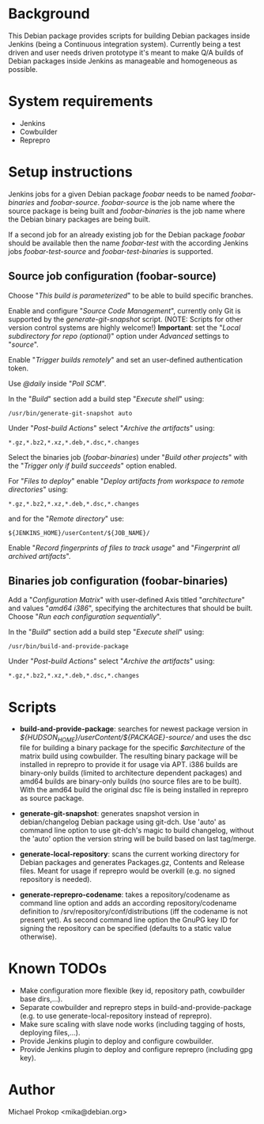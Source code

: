 * Background

This Debian package provides scripts for building Debian packages
inside Jenkins (being a Continuous integration system).  Currently
being a test driven and user needs driven prototype it's meant to make
Q/A builds of Debian packages inside Jenkins as manageable and
homogeneous as possible.

* System requirements

+ Jenkins
+ Cowbuilder
+ Reprepro

* Setup instructions

Jenkins jobs for a given Debian package /foobar/ needs to be named
/foobar-binaries/ and /foobar-source/. /foobar-source/ is the job name
where the source package is being built and /foobar-binaries/ is the
job name where the Debian binary packages are being built.

If a second job for an already existing job for the Debian package
/foobar/ should be available then the name /foobar-test/ with the
according Jenkins jobs /foobar-test-source/ and /foobar-test-binaries/
is supported.

** Source job configuration (foobar-source)

Choose "/This build is parameterized/" to be able to build specific
branches.

Enable and configure "/Source Code Management/", currently only Git is
supported by the /generate-git-snapshot/ script.
(NOTE: Scripts for other version control systems are highly welcome!)
*Important*: set the "/Local subdirectory for repo (optional)/" option
under /Advanced/ settings to "/source/".

Enable "/Trigger builds remotely/" and set an user-defined authentication
token.

Use /@daily/ inside "/Poll SCM/".

In the "/Build/" section add a build step "/Execute shell/" using:

#+BEGIN_EXAMPLE
/usr/bin/generate-git-snapshot auto
#+END_EXAMPLE

Under "/Post-build Actions/" select "/Archive the artifacts/" using:

#+BEGIN_EXAMPLE
*.gz,*.bz2,*.xz,*.deb,*.dsc,*.changes
#+END_EXAMPLE

Select the binaries job (/foobar-binaries/) under "/Build other
projects/" with the "/Trigger only if build succeeds/" option enabled.

For "/Files to deploy/" enable "/Deploy artifacts from workspace to
remote directories/" using:

#+BEGIN_EXAMPLE
*.gz,*.bz2,*.xz,*.deb,*.dsc,*.changes
#+END_EXAMPLE

and for the "/Remote directory/" use:

#+BEGIN_EXAMPLE
${JENKINS_HOME}/userContent/${JOB_NAME}/
#+END_EXAMPLE

Enable "/Record fingerprints of files to track usage/" and
"/Fingerprint all archived artifacts/".

** Binaries job configuration (foobar-binaries)

Add a "/Configuration Matrix/" with user-defined Axis titled
"/architecture/" and values "/amd64 i386/", specifying the
architectures that should be built. Choose "/Run each configuration
sequentially/".

In the "/Build/" section add a build step "/Execute shell/" using:

#+BEGIN_EXAMPLE
/usr/bin/build-and-provide-package
#+END_EXAMPLE

Under "/Post-build Actions/" select "/Archive the artifacts/" using:

#+BEGIN_EXAMPLE
*.gz,*.bz2,*.xz,*.deb,*.dsc,*.changes
#+END_EXAMPLE

* Scripts

+ *build-and-provide-package*: searches for newest package version in /${HUDSON_HOME}/userContent/${PACKAGE}-source// and uses the dsc file for building a binary package for the specific /$architecture/ of the matrix build using cowbuilder. The resulting binary package will be installed in reprepro to provide it for usage via APT. i386 builds are binary-only builds (limited to architecture dependent packages) and amd64 builds are binary-only builds (no source files are to be built). With the amd64 build the original dsc file is being installed in reprepro as source package.

+ *generate-git-snapshot*: generates snapshot version in debian/changelog Debian package using git-dch.  Use 'auto' as command line option to use git-dch's magic to build changelog, without the 'auto' option the version string will be build based on last tag/merge.

+ *generate-local-repository*: scans the current working directory for Debian packages and generates Packages.gz, Contents and Release files. Meant for usage if reprepro would be overkill (e.g. no signed repository is needed).

+ *generate-reprepro-codename*: takes a repository/codename as command line option and adds an according repository/codename definition to /srv/repository/conf/distributions (iff the codename is not present yet). As second command line option the GnuPG key ID for signing the repository can be specified (defaults to a static value otherwise).

* Known TODOs

+ Make configuration more flexible (key id, repository path,
  cowbuilder base dirs,...).
+ Separate cowbuilder and reprepro steps in build-and-provide-package
  (e.g. to use generate-local-repository instead of reprepro).
+ Make sure scaling with slave node works (including tagging of hosts, deploying files,...).
+ Provide Jenkins plugin to deploy and configure cowbuilder.
+ Provide Jenkins plugin to deploy and configure reprepro (including gpg key).

* Author
Michael Prokop <mika@debian.org>
